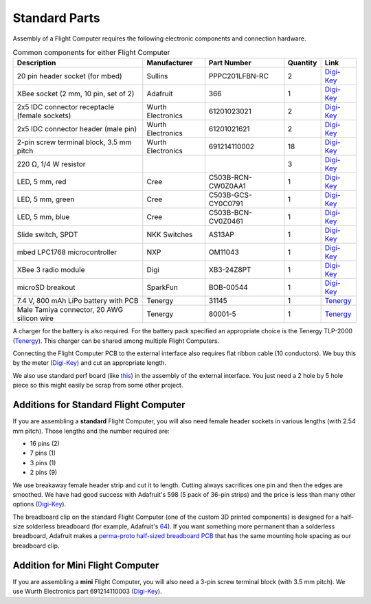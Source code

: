Standard Parts
==============

Assembly of a Flight Computer requires the following electronic components and connection hardware.



..  list-table:: Common components for either Flight Computer
  :header-rows: 1

  * - Description
    - Manufacturer
    - Part Number
    - Quantity
    - Link
  * - 20 pin header socket (for mbed)
    - Sullins
    - PPPC201LFBN-RC
    - 2
    - `Digi-Key <https://www.digikey.com/product-detail/en/sullins-connector-solutions/PPPC201LFBN-RC/S7053-ND/810192>`__
  * - XBee socket (2 mm, 10 pin, set of 2)
    - Adafruit
    - 366
    - 1
    - `Digi-Key <https://www.digikey.com/product-detail/en/adafruit-industries-llc/366/1528-1392-ND/5629440>`__
  * - 2x5 IDC connector receptacle (female sockets)
    - Wurth Electronics
    - 61201023021
    - 2
    - `Digi-Key <https://www.digikey.com/product-detail/en/wurth-electronics-inc/61201023021/732-2102-ND/2060598>`__
  * - 2x5 IDC connector header (male pin)
    - Wurth Electronics
    - 61201021621
    - 2
    - `Digi-Key <https://www.digikey.com/product-detail/en/wurth-electronics-inc/61201021621/732-2094-ND/2060590>`__
  * - 2-pin screw terminal block, 3.5 mm pitch
    - Wurth Electronics
    - 691214110002
    - 18
    - `Digi-Key <https://www.digikey.com/product-detail/en/wurth-electronics-inc/691214110002/732-2747-ND/2508516>`__
  * - 220 |ohm|, 1/4 W resistor
    - 
    -
    - 3
    - `Digi-Key <https://www.digikey.com/product-detail/en/stackpole-electronics-inc/CF14JT220R/CF14JT220RCT-ND/1830334>`__
  * - LED, 5 mm, red
    - Cree
    - C503B-RCN-CW0Z0AA1
    - 1
    - `Digi-Key <https://www.digikey.com/product-detail/en/cree-inc/C503B-RCN-CW0Z0AA1/C503B-RCN-CW0Z0AA1-ND/1922930>`__
  * - LED, 5 mm, green
    - Cree
    - C503B-GCS-CY0C0791
    - 1
    - `Digi-Key <https://www.digikey.com/product-detail/en/cree-inc/C503B-GCS-CY0C0791/C503B-GCS-CY0C0791-ND/1922941>`__
  * - LED, 5 mm, blue
    - Cree
    - C503B-BCN-CV0Z0461
    - 1
    - `Digi-Key <https://www.digikey.com/product-detail/en/cree-inc/C503B-BCN-CV0Z0461/C503B-BCN-CV0Z0461-ND/1922945>`__
  * - Slide switch, SPDT
    - NKK Switches
    - AS13AP
    - 1
    - `Digi-Key <https://www.digikey.com/product-detail/en/nkk-switches/AS13AP/360-2124-ND/1014820>`__
  * - mbed LPC1768 microcontroller
    - NXP
    - OM11043
    - 1
    - `Digi-Key <https://www.digikey.com/product-detail/en/nxp-usa-inc/OM11043,598/568-4916-ND/2138502>`__
  * - XBee 3 radio module
    - Digi
    - XB3-24Z8PT
    - 1
    - `Digi-Key <https://www.digikey.com/product-detail/en/digi-international/XB3-24Z8PT/602-2191-ND/8130937>`__
  * - microSD breakout
    - SparkFun
    - BOB-00544
    - 1
    - `Digi-Key <https://www.digikey.com/product-detail/en/sparkfun-electronics/BOB-00544/1568-1345-ND/5824094>`__
  * - 7.4 V, 800 mAh LiPo battery with PCB
    - Tenergy
    - 31145
    - 1
    - `Tenergy <https://power.tenergy.com/search.php?search_query=31145>`__
  * - Male Tamiya connector, 20 AWG silicon wire
    - Tenergy
    - 80001-5
    - 1
    - `Tenergy <https://power.tenergy.com/standard-male-tamiya-connector-battery-side/>`__ 


A charger for the battery is also required. For the battery pack specified an appropriate choice is the Tenergy TLP-2000 (`Tenergy <https://power.tenergy.com/tenergy-tlp-2000-smart-charger-for-li-ion-lipo-battery-packs-3-7v-14-8v/>`__). This charger can be shared among multiple Flight Computers.

Connecting the Flight Computer PCB to the external interface also requires flat ribbon cable (10 conductors).  We buy this by the meter (`Digi-Key <https://www.digikey.com/product-detail/en/wurth-electronics-inc/63911015521CAB/732-11801-ND/8324551>`__) and cut an appropriate length.

We also use standard perf board (like `this <https://www.digikey.com/product-detail/en/vector-electronics/64P44XXXP/V1043-ND/37918>`__) in the assembly of the external interface. You just need a 2 hole by 5 hole piece so this might easily be scrap from some other project.

Additions for Standard Flight Computer
--------------------------------------

If you are assembling a **standard** Flight Computer, you will also need female header sockets in various lengths (with 2.54 mm pitch).  Those lengths and the number required are:

* 16 pins (2)
* 7 pins (1)
* 3 pins (1)
* 2 pins (9)

We use breakaway female header strip and cut it to length. Cutting always sacrifices one pin and then the edges are smoothed. We have had good success with Adafruit's 598 (5 pack of 36-pin strips) and the price is less than many other options (`Digi-Key <https://www.digikey.com/products/en?keywords=1528-2537-ND>`__).

The breadboard clip on the standard Flight Computer (one of the custom 3D printed components) is designed for a half-size solderless breadboard (for example, Adafruit's `64 <https://www.digikey.com/product-detail/en/adafruit-industries-llc/64/1528-2182-ND/7241427>`__). If you want something more permanent than a solderless breadboard, Adafruit makes a `perma-proto half-sized breadboard PCB <https://www.digikey.com/products/en/prototyping-fabrication-products/prototype-boards-perforated/636?k=adafruit%20571>`__ that has the same mounting hole spacing as our breadboard clip.

Addition for Mini Flight Computer
---------------------------------

If you are assembling a **mini** Flight Computer, you will also need a 3-pin screw terminal block (with 3.5 mm pitch). We use Wurth Electronics part 691214110003 (`Digi-Key <https://www.digikey.com/product-detail/en/wurth-electronics-inc/691214110003/732-2748-ND/2508517>`__).

.. |ohm| unicode:: U+03a9 ..  capital omega

